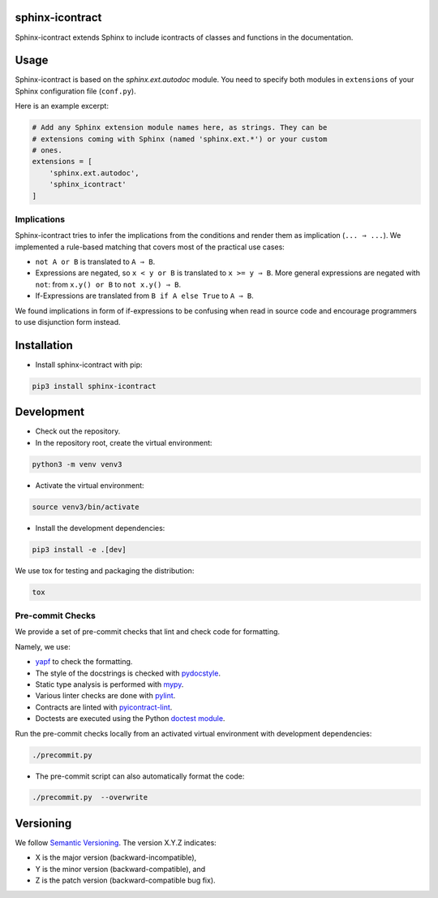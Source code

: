 sphinx-icontract
================

.. image:: https://api.travis-ci.com/Parquery/sphinx-icontract.svg?branch=master
    :target: https://api.travis-ci.com/Parquery/sphinx-icontract.svg?branch=master
    :alt: Build Status

.. image:: https://coveralls.io/repos/github/Parquery/sphinx-icontract/badge.svg?branch=master
    :target: https://coveralls.io/github/Parquery/sphinx-icontract?branch=master
    :alt: Coverage

.. image:: https://badge.fury.io/py/sphinx-icontract.svg
    :target: https://pypi.org/project/sphinx-icontract/
    :alt: PyPi

.. image:: https://img.shields.io/pypi/pyversions/sphinx-icontract.svg
    :alt: PyPI - Python Version

Sphinx-icontract extends Sphinx to include icontracts of classes and functions in the documentation.

Usage
=====
Sphinx-icontract is based on the `sphinx.ext.autodoc` module. You need to specify both modules in
``extensions`` of your Sphinx configuration file (``conf.py``).

Here is an example excerpt:

.. code-block:: python

    # Add any Sphinx extension module names here, as strings. They can be
    # extensions coming with Sphinx (named 'sphinx.ext.*') or your custom
    # ones.
    extensions = [
        'sphinx.ext.autodoc',
        'sphinx_icontract'
    ]

Implications
------------
Sphinx-icontract tries to infer the implications from the conditions and render them as implication (``... ⇒ ...``).
We implemented a rule-based matching that covers most of the practical use cases:

* ``not A or B`` is translated to ``A ⇒ B``.
* Expressions are negated, so ``x < y or B`` is translated to ``x >= y ⇒ B``. More general expressions are negated with
  ``not``: from ``x.y() or B`` to ``not x.y() ⇒ B``.
* If-Expressions are translated from ``B if A else True`` to ``A ⇒ B``.

We found implications in form of if-expressions to be confusing when read in source code and encourage programmers
to use disjunction form instead.

Installation
============

* Install sphinx-icontract with pip:

.. code-block:: bash

    pip3 install sphinx-icontract

Development
===========

* Check out the repository.

* In the repository root, create the virtual environment:

.. code-block:: bash

    python3 -m venv venv3

* Activate the virtual environment:

.. code-block:: bash

    source venv3/bin/activate

* Install the development dependencies:

.. code-block:: bash

    pip3 install -e .[dev]

We use tox for testing and packaging the distribution:

.. code-block:: bash

    tox

Pre-commit Checks
-----------------
We provide a set of pre-commit checks that lint and check code for formatting.

Namely, we use:

* `yapf <https://github.com/google/yapf>`_ to check the formatting.
* The style of the docstrings is checked with `pydocstyle <https://github.com/PyCQA/pydocstyle>`_.
* Static type analysis is performed with `mypy <http://mypy-lang.org/>`_.
* Various linter checks are done with `pylint <https://www.pylint.org/>`_.
* Contracts are linted with `pyicontract-lint <https://github.com/Parquery/pyicontract-lint>`_.
* Doctests are executed using the Python `doctest module <https://docs.python.org/3.5/library/doctest.html>`_.

Run the pre-commit checks locally from an activated virtual environment with development dependencies:

.. code-block:: bash

    ./precommit.py

* The pre-commit script can also automatically format the code:

.. code-block:: bash

    ./precommit.py  --overwrite


Versioning
==========
We follow `Semantic Versioning <http://semver.org/spec/v1.0.0.html>`_. The version X.Y.Z indicates:

* X is the major version (backward-incompatible),
* Y is the minor version (backward-compatible), and
* Z is the patch version (backward-compatible bug fix).
